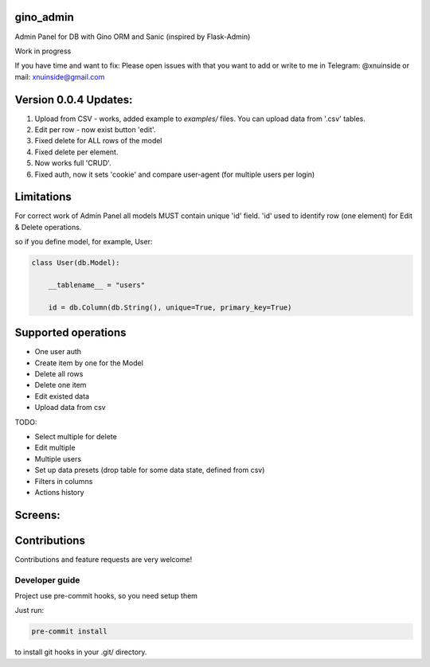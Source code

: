 gino_admin
----------
Admin Panel for DB with Gino ORM and Sanic (inspired by Flask-Admin)

Work in progress

If you have time and want to fix:
Please open issues with that you want to add
or write to me in Telegram: @xnuinside or mail: xnuinside@gmail.com


Version 0.0.4 Updates:
----------------------

1. Upload from CSV - works, added example to `examples/` files. You can upload data from '.csv' tables.
2. Edit per row - now exist button 'edit'.
3. Fixed delete for ALL rows of the model
4. Fixed delete per element.
5. Now works full 'CRUD'.
6. Fixed auth, now it sets 'cookie' and compare user-agent (for multiple users per login)



Limitations
-----------

For correct work of Admin Panel all models MUST contain unique 'id' field.
'id' used to identify row (one element) for Edit & Delete operations.

so if you define model, for example, User:

.. code-block:: python

    class User(db.Model):

        __tablename__ = "users"

        id = db.Column(db.String(), unique=True, primary_key=True)


Supported operations
--------------------

- One user auth
- Create item by one for the Model
- Delete all rows
- Delete one item
- Edit existed data
- Upload data from csv


TODO:

- Select multiple for delete
- Edit multiple
- Multiple users
- Set up data presets (drop table for some data state, defined from csv)
- Filters in columns
- Actions history


Screens:
--------

.. image:: https://github.com/xnuinside/gino_admin/blob/master/docs/img/auth.png
  :width: 250
  :alt: Simple auth

.. image:: https://github.com/xnuinside/gino_admin/blob/master/docs/img/add_item.png
  :width: 250
  :alt: Add item

.. image:: https://github.com/xnuinside/gino_admin/blob/master/docs/img/table_view.png
  :width: 250
  :alt: Table view

.. image:: https://github.com/xnuinside/gino_admin/blob/master/docs/img/csv_upload.png
  :width: 250
  :alt: Add rows from CSV upload


Contributions
---------------

Contributions and feature requests are very welcome!


Developer guide
_______________

Project use pre-commit hooks, so you need setup them

Just run:

.. code-block:: python

    pre-commit install

to install git hooks in your .git/ directory.
